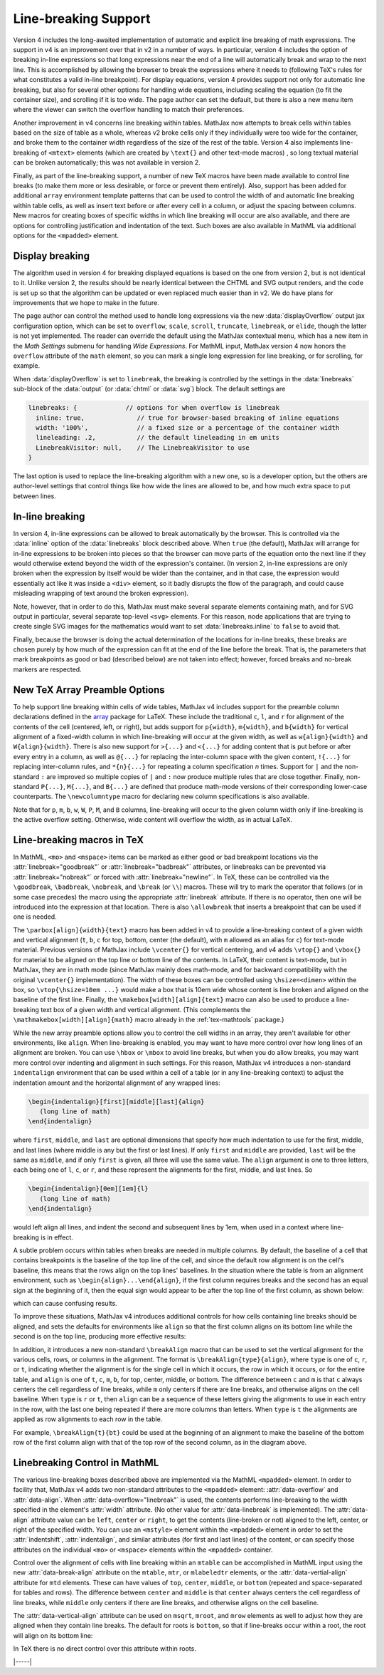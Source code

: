 .. _v4-linebreaking:

=====================
Line-breaking Support
=====================

Version 4 includes the long-awaited implementation of automatic and
explicit line breaking of math expressions.  The support in v4 is an
improvement over that in v2 in a number of ways.  In particular,
version 4 includes the option of breaking in-line expressions so that
long expressions near the end of a line will automatically break and
wrap to the next line.  This is accomplished by allowing the browser
to break the expressions where it needs to (following TeX's rules for
what constitutes a valid in-line breakpoint).  For display equations,
version 4 provides support not only for automatic line breaking, but
also for several other options for handling wide equations, including
scaling the equation (to fit the container size), and scrolling if it
is too wide.  The page author can set the default, but there is also a
new menu item where the viewer can switch the overflow handling to
match their preferences.

Another improvement in v4 concerns line breaking within tables.
MathJax now attempts to break cells within tables based on the size of
table as a whole, whereas v2 broke cells only if they individually
were too wide for the container, and broke them to the container width
regardless of the size of the rest of the table.  Version 4 also
implements line-breaking of ``<mtext>`` elements (which are created by
``\text{}`` and other text-mode macros) , so long textual material can
be broken automatically; this was not available in version 2.

Finally, as part of the line-breaking support, a number of new TeX
macros have been made available to control line breaks (to make them
more or less desirable, or force or prevent them entirely).  Also,
support has been added for additional ``array`` environment template
patterns that can be used to control the width of and automatic line
breaking within table cells, as well as insert text before or after
every cell in a column, or adjust the spacing between columns.  New
macros for creating boxes of specific widths in which line breaking
will occur are also available, and there are options for controlling
justification and indentation of the text.  Such boxes are also
available in MathML via additional options for the ``<mpadded>``
element.


.. _v4-display-breaking:

Display breaking
================

The algorithm used in version 4 for breaking displayed equations is
based on the one from version 2, but is not identical to it.  Unlike
version 2, the results should be nearly identical between the CHTML
and SVG output renders, and the code is set up so that the algorithm
can be updated or even replaced much easier than in v2.  We do have
plans for improvements that we hope to make in the future.

The page author can control the method used to handle long expressions
via the new :data:`displayOverflow` output jax configuration option,
which can be set to ``overflow``, ``scale``, ``scroll``, ``truncate``,
``linebreak``, or ``elide``, though the latter is not yet implemented.
The reader can override the default using the MathJax contextual
menu, which has a new item in the `Math Settings` submenu for handling
`Wide Expressions`.  For MathML input, MathJax version 4 now honors
the ``overflow`` attribute of the ``math`` element, so you can mark a
single long expression for line breaking, or for scrolling, for
example.

When :data:`displayOverflow` is set to ``linebreak``, the breaking is
controlled by the settings in the :data:`linebreaks` sub-block of the
:data:`output` (or :data:`chtml` or :data:`svg`) block.  The default
settings are

.. code-block:: js

    linebreaks: {             // options for when overflow is linebreak
      inline: true,              // true for browser-based breaking of inline equations
      width: '100%',             // a fixed size or a percentage of the container width
      lineleading: .2,           // the default lineleading in em units
      LinebreakVisitor: null,    // The LinebreakVisitor to use
    }

The last option is used to replace the line-breaking algorithm with a
new one, so is a developer option, but the others are author-level
settings that control things like how wide the lines are allowed to
be, and how much extra space to put between lines.


.. _v4-inline-breaking:

In-line breaking
================

In version 4, in-line expressions can be allowed to break
automatically by the browser.  This is controlled via the
:data:`inline` option of the :data:`linebreaks` block described above.
When ``true`` (the default), MathJax will arrange for in-line
expressions to be broken into pieces so that the browser can move
parts of the equation onto the next line if they would otherwise
extend beyond the width of the expression's container.  (In version 2,
in-line expressions are only broken when the expression by itself
would be wider than the container, and in that case, the expression
would essentially act like it was inside a ``<div>`` element, so it
badly disrupts the flow of the paragraph, and could cause misleading
wrapping of text around the broken expression).

Note, however, that in order to do this, MathJax must make several
separate elements containing math, and for SVG output in particular,
several separate top-level ``<svg>`` elements.  For this reason, node
applications that are trying to create single SVG images for the
mathematics would want to set :data:`linebreaks.inline` to ``false``
to avoid that.

Finally, because the browser is doing the actual determination of the
locations for in-line breaks, these breaks are chosen purely by how
much of the expression can fit at the end of the line before the
break.  That is, the parameters that mark breakpoints as good or bad
(described below) are not taken into effect; however, forced breaks
and no-break markers are respected.



.. _v4-preamble:

New TeX Array Preamble Options
==============================

To help support line breaking within cells of wide tables, MathJax v4
includes support for the preamble column declarations defined in the
`array <https://ctan.org/pkg/array>`__ package for LaTeX.  These
include the traditional ``c``, ``l``, and ``r`` for alignment of the
contents of the cell (centered, left, or right), but adds support for
``p{width}``, ``m{width}``, and ``b{width}`` for vertical alignment of
a fixed-width column in which line-breaking will occur at the given
width, as well as ``w{align}{width}`` and ``W{align}{width}``.  There
is also new support for ``>{...}`` and ``<{...}`` for adding content
that is put before or after every entry in a column, as well as
``@{...}`` for replacing the inter-column space with the given
content, ``!{...}`` for replacing inter-column rules, and
``*{n}{...}`` for repeating a column specification `n` times.  Support
for ``|`` and the non-standard ``:`` are improved so multiple copies
of ``|`` and ``:`` now produce multiple rules that are close together.
Finally, non-standard ``P{...}``, ``M{...}``, and ``B{...}`` are
defined that produce math-mode versions of their corresponding
lower-case counterparts.  The ``\newcolumntype`` macro for declaring
new column specifications is also available.

Note that for ``p``, ``m``, ``b``, ``w``, ``W``, ``P``, ``M``, and
``B`` columns, line-breaking will occur to the given column width only
if line-breaking is the active overflow setting.  Otherwise, wide
content will overflow the width, as in actual LaTeX.


.. _v4-tex-linebreaking:

Line-breaking macros in TeX
===========================

In MathML, ``<mo>`` and ``<mspace>`` items can be marked as either
good or bad breakpoint locations via the :attr:`linebreak="goodbreak"`
or :attr:`linebreak="badbreak"` attributes, or linebreaks can be
prevented via :attr:`linebreak="nobreak"` or forced with
:attr:`linebreak="newline"`.  In TeX, these can be controlled via the
``\goodbreak``, ``\badbreak``, ``\nobreak``, and ``\break`` (or
``\\``) macros.  These will try to mark the operator that follows (or
in some case precedes) the macro using the appropriate
:attr:`linebreak` attribute.  If there is no operator, then one will
be introduced into the expression at that location.  There is also
``\allowbreak`` that inserts a breakpoint that can be used if one is
needed.

The ``\parbox[align]{width}{text}`` macro has been added in v4 to
provide a line-breaking context of a given width and vertical
alignment (``t``, ``b``, ``c`` for top, bottom, center (the default),
with ``m`` allowed as an alias for ``c``) for text-mode material.
Previous versions of MathJax include ``\vcenter{}`` for vertical
centering, and v4 adds ``\vtop{}`` and ``\vbox{}`` for material to be
aligned on the top line or bottom line of the contents.  In LaTeX,
their content is text-mode, but in MathJax, they are in math mode
(since MathJax mainly does math-mode, and for backward compatibility
with the original ``\vcenter{}`` implementation).  The width of these
boxes can be controlled using ``\hsize=<dimen>`` within the box, so
``\vtop{\hsize=10em ...}`` would make a box that is 10em wide whose
content is line broken and aligned on the baseline of the first line.
Finally, the ``\makebox[width][align]{text}`` macro can also be used to
produce a line-breaking text box of a given width and vertical
alignment.  (This complements the ``\mathmakebox[width][align]{math}``
macro already in the :ref:`tex-mathtools` package.)

While the new array preamble options allow you to control the cell
widths in an array, they aren't available for other environments, like
``align``.  When line-breaking is enabled, you may want to have more
control over how long lines of an alignment are broken.  You can use
``\hbox`` or ``\mbox`` to avoid line breaks, but when you do allow breaks,
you may want more control over indenting and alignment in such
settings.  For this reason, MathJax v4 introduces a non-standard
``indentalign`` environment that can be used within a cell of a table
(or in any line-breaking context) to adjust the indentation amount and
the horizontal alignment of any wrapped lines:

.. code-block:: latex
                
   \begin{indentalign}[first][middle][last]{align}
      (long line of math)
   \end{indentalign}

where ``first``, ``middle``, and ``last`` are optional dimensions that
specify how much indentation to use for the first, middle, and last
lines (where middle is any but the first or last lines).  If only
``first`` and ``middle`` are provided, ``last`` will be the same as
``middle``, and if only ``first`` is given, all three will use the same
value.  The ``align`` argument is one to three letters, each being one
of ``l``, ``c``, or ``r``, and these represent the alignments for the first,
middle, and last lines.  So

.. code-block:: latex

   \begin{indentalign}[0em][1em]{l}
      (long line of math)
   \end{indentalign}

would left align all lines, and indent the second and subsequent lines
by 1em, when used in a context where line-breaking is in effect.

A subtle problem occurs within tables when breaks are needed in
multiple columns.  By default, the baseline of a cell that contains
breakpoints is the baseline of the top line of the cell, and since the
default row alignment is on the cell's baseline, this means that the
rows align on the top lines' baselines.  In the situation where the
table is from an alignment environment, such as
``\begin{align}...\end{align}``, if the first column requires breaks
and the second has an equal sign at the beginning of it, then the
equal sign would appear to be after the top line of the first column,
as shown below:

.. image:: images/align-top.png
   :scale: 67 %

which can cause confusing results.

To improve these situations, MathJax v4 introduces additional controls
for how cells containing line breaks should be aligned, and sets the
defaults for environments like ``align`` so that the first column
aligns on its bottom line while the second is on the top line,
producing more effective results:

.. image:: images/bot-top-align.png
   :scale: 67 %

In addition, it introduces a new non-standard ``\breakAlign`` macro
that can be used to set the vertical alignment for the various cells,
rows, or columns in the alignment.  The format is
``\breakAlign{type}{align}``, where ``type`` is one of ``c``, ``r``,
or ``t``, indicating whether the alignment is for the single cell in
which it occurs, the row in which it occurs, or for the entire table,
and ``align`` is one of ``t``, ``c``, ``m``, ``b``, for top, center,
middle, or bottom.  The difference between ``c`` and ``m`` is that
``c`` always centers the cell regardless of line breaks, while ``m``
only centers if there are line breaks, and otherwise aligns on the
cell baseline.  When ``type`` is ``r`` or ``t``, then ``align`` can be
a sequence of these letters giving the alignments to use in each entry
in the row, with the last one being repeated if there are more columns
than letters.  When ``type`` is ``t`` the alignments are applied as row
alignments to each row in the table.

For example, ``\breakAlign{t}{bt}`` could be used at the beginning of
an alignment to make the baseline of the bottom row of the first
column align with that of the top row of the second column, as in the
diagram above.

.. _v4-mml-linebreaking:

Linebreaking Control in MathML
==============================

The various line-breaking boxes described above are implemented via
the MathML ``<mpadded>`` element.  In order to facility that, MathJax
v4 adds two non-standard attributes to the ``<mpadded>`` element:
:attr:`data-overflow` and :attr:`data-align`.  When
:attr:`data-overflow="linebreak"` is used, the contents performs
line-breaking to the width specified in the element's :attr:`width`
attribute.  (No other value for :attr:`data-linebreak` is
implemented).  The :attr:`data-align` attribute value can be ``left``,
``center`` or ``right``, to get the contents (line-broken or not)
aligned to the left, center, or right of the specified width.  You can
use an ``<mstyle>`` element within the ``<mpadded>`` element in order
to set the :attr:`indentshift`, :attr:`indentalign`, and similar
attributes (for first and last lines) of the content, or can specify
those attributes on the individual ``<mo>`` or ``<mspace>`` elements
within the ``<mpadded>`` container.

Control over the alignment of cells with line breaking within an
``mtable`` can be accomplished in MathML input using the new
:attr:`data-break-align` attribute on the ``mtable``, ``mtr``, or
``mlabeledtr`` elements, or the :attr:`data-vertial-align` attribute
for ``mtd`` elements.  These can have values of ``top``, ``center``,
``middle``, or ``bottom`` (repeated and space-separated for tables and
rows).  The difference between ``center`` and ``middle`` is that
``center`` always centers the cell regardless of line breaks, while
``middle`` only centers if there are line breaks, and otherwise aligns
on the cell baseline.

The :attr:`data-vertical-align` attribute can be used on ``msqrt``,
``mroot``, and ``mrow`` elements as well to adjust how they are
aligned when they contain line breaks.  The default for roots is
``bottom``, so that if line-breaks occur within a root, the root will
align on its bottom line:

.. image:: images/root-align.png
   :scale: 67 %

In TeX there is no direct control over this attribute within roots.


|-----|

